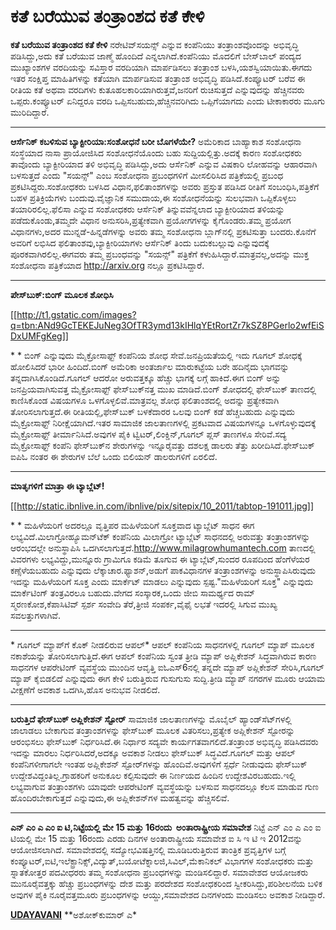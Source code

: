 * ಕತೆ ಬರೆಯುವ ತಂತ್ರಾಂಶದ ಕತೆ ಕೇಳಿ

 *ಕತೆ ಬರೆಯುವ ತಂತ್ರಾಂಶದ ಕತೆ ಕೇಳಿ*
 ನರೇಟಿವ್‌ಸಯನ್ಸ್ ಎನ್ನುವ ಕಂಪೆನಿಯು ತಂತ್ರಾಂಶವೊಂದನ್ನು ಅಭಿವೃದ್ಧಿ ಪಡಿಸಿದ್ದು,ಅದು
ಕತೆ ಬರೆಯುವ ಜಾಣ್ಮೆ ಹೊಂದಿದೆ ಎನ್ನಲಾಗಿದೆ.ಕಂಪೆನಿಯು ಮೊದಲಿಗೆ ಬೇಸ್‌ಬಾಲ್ ಪಂದ್ಯದ
ಮುಖ್ಯಾಂಶಗಳ ವರದಿಯನ್ನು ಸವಿಸ್ತಾರ ವರದಿಯಾಗಿ ಮಾರ್ಪಡಿಸಲು ತಂತ್ರಾಂಶ
ಬಳಸಿ,ಯಶಸ್ವಿಯಾಯಿತು.ಈಗದು ಇತರ ಸಂಕ್ಷಿಪ್ತ ಮಾಹಿತಿಗಳನ್ನು ಕತೆಯಾಗಿ ಮಾರ್ಪಡಿಸುವ
ತಂತ್ರಾಂಶ ಅಭಿವೃದ್ಧಿ ಪಡಿಸಿದೆ.ಕಂಪ್ಯೂಟರ್ ಬರೆವ ಈ ರೀತಿಯ ಕತೆ ಅಥವಾ ವರದಿಗಳು
ಕುತೂಹಲಕಾರಿಯಾಗಿರುತ್ತವೆ,ಜನರಿಗೆ ರುಚಿಸುತ್ತದೆ ಎನ್ನುವುದನ್ನು ಹೆಚ್ಚಿನವರು
ಒಪ್ಪರು.ಕಂಪ್ಯೂಟರ್ ಏನಿದ್ದರೂ ವರದಿ ಒಪ್ಪಿಸಬಹುದು,ಹೆಚ್ಚಿನವರಿಗಿದು ಒಪ್ಪಿಗೆಯಾಗದು
ಎಂದು ಟೀಕಾಕಾರರು ಮೂಗು ಮುರಿದಿದ್ದಾರೆ.
 -------------------------------------
 *ಆರ್ಸೆನಿಕ್ ಕಬಳಿಸುವ ಬ್ಯಾಕ್ಟೀರಿಯಾ:ಸಂಶೋಧನೆ ಬರೀ ಬೊಗಳೆಯೇ?*
 ಅಮೆರಿಕಾದ ಬಾಹ್ಯಾಕಾಶ ಸಂಶೋಧನಾ ಸಂಸ್ಥೆಯಾದ ನಾಸಾ ಪ್ರಾಯೋಜಿಸಿದ ಸಂಶೋಧನೆಯೊಂದು ಬಹು
ಸುದ್ದಿಯಲ್ಲಿತ್ತು.ಅದಕ್ಕೆ ಕಾರಣ ಸಂಶೋಧಕರು ತಾವೊಂದು ಬ್ಯಾಕ್ಟೀರಿಯಾದ ತಳಿ ಅಭಿವೃದ್ಧಿ
ಪಡಿಸಿದ್ದು,ಅದು ಆರ್ಸೆನಿಕ್ ಎನ್ನುವ ವಿಷಕಾರಿ ಲೋಹವನ್ನು ಆಹಾರವಾಗಿ ಬಳಸುತ್ತದೆ ಎಂದು
"ಸಯನ್ಸ್" ಎಂಬ ಸಂಶೋಧನಾ ಪ್ರಬಂಧಗಳಿಗೆ ಮೀಸಲಿರಿಸಿದ ಪತ್ರಿಕೆಯಲ್ಲಿ ಪ್ರಬಂಧ
ಪ್ರಕಟಿಸಿದ್ದರು.ಸಂಶೋಧಕರು ಬಳಸಿದ ವಿಧಾನ,ಫಲಿತಾಂಶಗಳನ್ನು ಅವರು ಪ್ರಸ್ತುತ ಪಡಿಸಿದ
ರೀತಿಗೆ ಸಂಬಂಧಿಸಿ,ಪತ್ರಿಕೆಗೆ ಬಹಳ ಪ್ರತಿಕ್ರಿಯೆಗಳು ಬಂದುವು.ವೈಜ್ಞಾನಿಕ ಸಮುದಾಯ,ಈ
ಸಂಶೋಧನೆಯನ್ನು ಸುಲಭವಾಗಿ ಒಪ್ಪಿಕೊಳ್ಳಲು ತಯಾರಿರಲಿಲ್ಲ.ಫೆಲಿಸಾ ಎನ್ನುವ ಸಂಶೋಧಕರು
ಆರ್ಸೆನಿಕ್ ತಿನ್ನುವವೆನ್ನಲಾದ ಬ್ಯಾಕ್ಟೀರಿಯಾದ ತಳಿಯನ್ನು ಪಡೆದುಕೊಂಡು,ತಮ್ಮದೇ ವಿಧಾನ
ಅನುಸರಿಸಿ,ಪ್ರತ್ಯೇಕವಾಗಿ ಪ್ರಯೋಗಗಳನ್ನು ಕೈಗೊಂಡರು.ತಮ್ಮ ಪ್ರಯೋಗ ವಿಧಾನಗಳು,ಅದರ
ಮುನ್ನಡೆ-ಹಿನ್ನಡೆಗಳನ್ನು ಅವರು ತಮ್ಮ ಸಂಶೋಧನಾ ಬ್ಲಾಗ್‌ನಲ್ಲಿ ಪ್ರಕಟಿಸುತ್ತಾ
ಬಂದರು.ಕೊನೆಗೆ ಅವರಿಗೆ ಲಭಿಸಿದ ಫಲಿತಾಂಶವು,ಬ್ಯಾಕ್ಟೀರಿಯಾಗಳು ಆರ್ಸೆನಿಕ್ ತಿಂದು
ಬದುಕಬಲ್ಲುವು ಎನ್ನುವುದಕ್ಕೆ ಪೂರಕವಾಗಿರಲಿಲ್ಲ.ಈಗವರು ತಮ್ಮ ಪ್ರಬಂಧವನ್ನು "ಸಯನ್ಸ್"
ಪತ್ರಿಕೆಗೆ ಕಳುಹಿಸಿದ್ದಾರೆ.ಮಾತ್ರವಲ್ಲ,ಅದನ್ನು ಮುಕ್ತ ಸಂಶೋಧನಾ ಪತ್ರಿಕೆಯಾದ
http://arxiv.org ನಲ್ಲೂ ಪ್ರಕಟಿಸಿದ್ದಾರೆ.
 ------------------------------------
 *ಪೇಸ್‌ಬುಕ್:ಬಿಂಗ್ ಮೂಲಕ ಶೋಧಿಸಿ*

[[http://t1.gstatic.com/images?q=tbn:ANd9GcTEKEJuNeg3OfTR3ymd13kIHlqYEtRortZr7kSZ8PGerlo2wfEiSDxUMFgKeg][[[http://t1.gstatic.com/images?q=tbn:ANd9GcTEKEJuNeg3OfTR3ymd13kIHlqYEtRortZr7kSZ8PGerlo2wfEiSDxUMFgKeg]]]]

*
*
 ಬಿಂಗ್ ಎನ್ನುವುದು ಮೈಕ್ರೋಸಾಫ್ಟ್ ಕಂಪೆನಿಯ ಶೋಧ ಸೇವೆ.ಜನಪ್ರಿಯತೆಯಲ್ಲಿ ಇದು ಗೂಗಲ್
ಶೋಧಕ್ಕೆ ಹೋಲಿಸಿದರೆ ಭಾರೀ ಹಿಂದಿದೆ.ಬಿಂಗ್ ಅಮೆರಿಕಾ ಅಂತರ್ಜಾಲ ಮಾರುಕಟ್ಟೆಯ ಬರೇ
ಹದಿನೈದು ಭಾಗವನ್ನು ತನ್ನದಾಗಿಸಿಕೊಂಡಿದೆ.ಗೂಗಲ್ ಆದರೋ ಅರುವತ್ತಕ್ಕೂ ಹೆಚ್ಚು ಭಾಗಕ್ಕೆ
ಲಗ್ಗೆ ಹಾಕಿದೆ.ಈಗ ಬಿಂಗ್ ಅನ್ನು ಜನಪ್ರಿಯವಾಗಿಸುವತ್ತ ಮೈಕ್ರೋಸಾಫ್ಟ್
ಫೇಸ್‌ಬುಕ್‌ನತ್ತ ಮುಖ ಮಾಡಿದೆ.ಬಿಂಗ್ ಶೋಧದಲ್ಲಿ ಫೇಸ್‌ಬುಕ್ ತಾಣದಲ್ಲಿ ಕಾಣಿಸಿಕೊಂಡ
ವಿಷಯಗಳೂ ಒಳಗೊಳ್ಳಲಿವೆ.ಮಾತ್ರವಲ್ಲ ಶೋಧ ಫಲಿತಾಂಶದಲ್ಲಿ ಅದನ್ನು ಪ್ರತ್ಯೇಕವಾಗಿ
ತೋರಿಸಲಾಗುತ್ತದೆ.ಈ ರೀತಿಯಲ್ಲಿ,ಫೇಸ್‌ಬುಕ್ ಬಳಕೆದಾರರ ಒಲವು ಬಿಂಗ್ ಕಡೆ ಹೆಚ್ಚಬಹುದು
ಎನ್ನುವುದು ಮೈಕ್ರೋಸಾಫ್ಟ್ ನಿರೀಕ್ಷೆಯಾಗಿದೆ.ಇತರ ಸಾಮಾಜಿಕ ಜಾಲತಾಣಗಳಲ್ಲಿ ಪ್ರಕಟವಾದ
ವಿಷಯಗಳನ್ನೂ ಒಳಗೊಳ್ಳುವುದಕ್ಕೆ ಮೈಕ್ರೋಸಾಫ್ಟ್ ತೀರ್ಮಾನಿಸಿದೆ.ಅವುಗಳ ಪೈಕಿ
ಟ್ವಿಟರ್,ಲಿಂಕ್ಡಿನ್,ಗೂಗಲ್ ಪ್ಲಸ್ ತಾಣಗಳೂ ಸೇರಿವೆ.ಸದ್ಯ ಮೈಕ್ರೋಸಾಫ್ಟ್ ಕಂಪೆನಿ
ಫೇಸ್‌ಬುಕ್‌ನ ಶೇರುಗಳನ್ನು ಇನ್ನೂರೈವತ್ತು ದಶಲಕ್ಷ ಡಾಲರು ತೆತ್ತು
ಖರೀದಿಸಿದೆ.ಫೇಸ್‌ಬುಕ್ ಐಪಿಓ ನಂತರ ಈ ಶೇರುಗಳ ಬೆಲೆ ಒಂದು ಬಿಲಿಯನ್ ಡಾಲರುಗಳಿಗೆ
ಏರಲಿದೆ.
 ---------------------------------------
 *ಮಾತೃಗಳಿಗೆ ಮಾತ್ರಾ ಈ ಟ್ಯಾಬ್ಲೆಟ್!*

[[http://static.ibnlive.in.com/ibnlive/pix/sitepix/10_2011/tabtop-191011.jpg][[[http://static.ibnlive.in.com/ibnlive/pix/sitepix/10_2011/tabtop-191011.jpg]]]]

*
*
 ಮಹಿಳೆಯರಿಗೆ ಅದರಲ್ಲೂ ವೃತ್ತಿಪರ ಮಹಿಳೆಯರಿಗೆ ಸೂಕ್ತವಾದ ಟ್ಯಾಬ್ಲೆಟ್ ಸಾಧನ ಈಗ
ಲಭ್ಯವಿದೆ.ಮಿಲಾಗ್ರೋಹ್ಯೂಮನ್‌ಟೆಕ್ ಕಂಪೆನಿಯ ಮಿಲಾಗ್ರೋ ಟ್ಯಾಬ್ಲೆಟ್ ಸಾಧನದಲ್ಲಿ
ಅರುವತ್ತು ತಂತ್ರಾಂಶಗಳನ್ನು ಆರಂಭದಲ್ಲೇ ಅನುಸ್ಥಾಪಿಸಿ
ಒದಗಿಸಲಾಗುತ್ತದೆ.http://www.milagrowhumantech.com ತಾಣದಲ್ಲಿ ವಿವರಗಳು
ಲಭ್ಯವಿದ್ದು,ಮುನ್ನೂರು ಗ್ರಾಮಿಗೂ ಕಡಿಮೆ ತೂಗುವ ಈ ಟ್ಯಾಬ್ಲೆಟ್,ಸುಂದರ ರೂಪದಿಂದ
ಹೆಂಗೆಳೆಯರ ಕಣ್ಸೆಳೆಯಬಹುದು ಎನ್ನುವುದು ಲೆಕ್ಕಾಚಾರ.ಫ್ಯಾಶನ್,ಅಡುಗೆ ಪಾಕವಿಧಾನಗಳ
ತಂತ್ರಾಂಶಗಳನ್ನು ಅನುಸ್ಥಾಪಿಸಿರುವುದು ಇದನ್ನು ಮಹಿಳೆಯರಿಗೆ ಸೂಕ್ತ ಎಂದು ಮಾರ್ಕೆಟ್
ಮಾಡಲು ಎನ್ನುವುದು ಸ್ಪಷ್ಟ."ಮಹಿಳೆಯರಿಗೆ ಸೂಕ್ತ" ಎನ್ನುವುದು ಮಾರ್ಕೆಟಿಂಗ್
ತಂತ್ರವಿರಲೂ ಬಹುದು.ವೇಗದ ಸಂಸ್ಕಾರಕ,ಒಂದು ಜೀಬಿ ಸಾಮರ್ಥ್ಯದ ರಾಮ್
ಸ್ಮರಣಕೋಶ,ಕೆಪಾಸಿಟಿವ್ ಸ್ಪರ್ಶ ಸಂವೇದಿ ತೆರೆ,ತ್ರೀಜಿ ಸಂಪರ್ಕ,ವೈಫೈ ಲಭತೆ ಇದರಲ್ಲಿ
ಸಿಗುವ ಮುಖ್ಯ ಸವಲತ್ತುಗಳಾಗಿವೆ.
 ---------------------------------------
 * ಗೂಗಲ್ ಮ್ಯಾಪ್‌ಗೆ ಕೊಕ್ ನೀಡಲಿರುವ ಆಪಲ್*
 ಆಪಲ್ ಕಂಪೆನಿಯ ಸಾಧನಗಳಲ್ಲಿ ಗೂಗಲ್ ಮ್ಯಾಪ್ ಮೂಲಕ ನಕಾಶೆಯನ್ನು ತೋರಿಸಲಾಗುತ್ತಿದೆ.ಈಗ
ಆಪಲ್ ಕಂಪೆನಿಯ ಸ್ವಂತ ತ್ರೀಡಿ ಮ್ಯಾಪ್ ಅಪ್ಲಿಕೇಶನ್ ಸಿದ್ಧವಾಗಿರುವ ಕಾರಣ ಸಾಧನಗಳ
ಆಪರೇಟಿಂಗ್ ವ್ಯವಸ್ಥೆಯ ಮುಂದಿನ ಆವೃತ್ತಿ ಐಓಎಸ್6ನಲ್ಲಿ ತನ್ನದೇ ಮ್ಯಾಪ್ ಅಪ್ಲಿಕೇಶನ್
ಸೇರಿಸಿ,ಗೂಗಲ್ ಮ್ಯಾಪ್ ಕೈಬಿಡಲಿದೆ ಎನ್ನುವುದು ಈಗ ಕೇಳಿ ಬರುತ್ತಿರುವ ಗುಸುಗುಸು
ಸುದ್ದಿ.ತ್ರೀಡಿ ಮ್ಯಾಪ್ ನಗರಗಳ ಮೂರು ಆಯಾಮ ವೀಕ್ಷಣೆಗೆ ಅವಕಾಶ ಒದಗಿಸಿ,ಹೊಸ ಅನುಭವ
ನೀಡಲಿದೆ.
 -----------------------------------------
 *ಬರುತ್ತಿದೆ ಫೇಸ್‌ಬುಕ್ ಅಪ್ಲಿಕೇಶನ್ ಸ್ಟೋರ್*
 ಸಾಮಾಜಿಕ ಜಾಲತಾಣಗಳನ್ನು ಮೊಬೈಲ್ ಹ್ಯಾಂಡ್‌ಸೆಟ್‌ಗಳಲ್ಲಿ ಜಾಲಾಡಲು ಬೇಕಾಗುವ
ತಂತ್ರಾಂಶಗಳನ್ನು ಫೇಸ್‌ಬುಕ್ ಮೂಲಕ ವಿತರಿಸಲು,ಪ್ರತ್ಯೇಕ ಅಪ್ಲಿಕೇಶನ್ ಸ್ಟೋರನ್ನು
ಆರಂಭಿಸಲು ಫೇಸ್‌ಬುಕ್ ನಿರ್ಧರಿಸಿದೆ.ಈ ನಿರ್ಧಾರ ಸದ್ಯವೇ ಕಾರ್ಯಗತವಾಗಲಿದೆ.ತಂತ್ರಾಂಶ
ಅಭಿವೃದ್ಧಿ ಪಡಿಸಿದವರು ಇದನ್ನು ಮಾರಲು ನಿರ್ಧರಿಸಿದರೆ,ಅದಕ್ಕೂ ಅವಕಾಶ ನೀಡಲು
ಫೇಸ್‌ಬುಕ್ ಸಿದ್ಧವಿದೆ.ಗೂಗಲ್ ಮತ್ತು ಆಪಲ್ ಕಂಪೆನಿಗಳೀಗಾಗಲೇ ಇಂತಹ ಅಪ್ಲಿಕೇಶನ್
ಸ್ಟೋರ್‌ಗಳನ್ನು ಹೊಂದಿವೆ.ಅವುಗಳಿಗೆ ಸ್ಪರ್ಧೆ ನೀಡುವುದು ಫೇಸ್‌ಬುಕ್
ಉದ್ದೇಶವಿದ್ದಂತಿಲ್ಲ.ಗ್ರಾಹಕರಿಗೆ ಅನುಕೂಲ ಕಲ್ಪಿಸುವುದೇ ಈ ನಿರ್ಣಯದ ಹಿಂದಿನ
ಉದ್ದೇಶವಿರಬಹುದು.ಇಲ್ಲಿ ಲಭ್ಯವಾಗುವ ತಂತ್ರಾಂಶಗಳು ಯಾವುದೇ ಆಪರೇಟಿಂಗ್
ವ್ಯವಸ್ಥೆಯನ್ನು ಬಳಸುವ ಸಾಧನದಲ್ಲೂ ಕೆಲಸ ಮಾಡುವ ಗುಣ ಹೊಂದಿರಬೇಕಾಗುತ್ತದೆ
ಎನ್ನುವುದು,ಈ ಅಪ್ಲಿಕೇಶನ್‌ಗಳ ಮಹತ್ವವನ್ನು ಹೆಚ್ಚಿಸಲಿವೆ.
 ---------------------------------------
 *ಎನ್ ಎಂ ಎ ಎಂ ಐ ಟಿ,ನಿಟ್ಟೆಯಲ್ಲಿ ಮೇ 15 ಮತ್ತು 16ರಂದು  ಅಂತಾರಾಷ್ಟ್ರೀಯ ಸಮಾವೇಶ*
 ನಿಟ್ಟೆ ಎನ್ ಎಂ ಎ ಎಂ ಐ ಟಿಯಲ್ಲಿ ಮೇ 15 ಮತ್ತು 16ರಂದು ಎರಡು ದಿನಗಳ
ಅಂತಾರಾಷ್ಟ್ರೀಯ ಸಮಾವೇಶ ಐ ಸಿ ಇ ಟಿ ಇ 2012ವನ್ನು ಆಯೋಜಿಸಲಾಗಿದೆ. ಸಮಾವೇಶದಲ್ಲಿ
ಸದ್ಯೋಭವಿಷತ್ತಿನಲ್ಲಿ ಮೂಡಿಬರುತ್ತಿರುವ ತಾಂತ್ರಿಕ ಪ್ರವೃತ್ತಿಗಳ ಬಗ್ಗೆ
ಕಂಪ್ಯೂಟರ್,ಐಟಿ,ಇಲೆಕ್ಟ್ರಾನಿಕ್ಸ್,ವಿದ್ಯುತ್,ಬಯೋಟೆಕ್ನಾಲಜಿ,ಸಿವಿಲ್,ಮೆಕಾನಿಕಲ್
ವಿಭಾಗಗಳ ಸಂಶೋಧಕರು ಮತ್ತು ಸ್ನಾತಕೋತ್ತರ ಪದವೀಧರರು ತಮ್ಮ ಸಂಶೋಧನಾ ಪ್ರಬಂಧಗಳನ್ನು
ಮಂಡಿಸಲಿದ್ದಾರೆ. ಸಮಾವೇಶದ ಆಯೋಜಕರು ಮುನೂರೈವತ್ತಕ್ಕು ಹೆಚ್ಚು ಪ್ರಬಂಧಗಳನ್ನು ದೇಶ
ಮತ್ತು ಪರದೇಶದ ಸಂಶೋಧಕರಿಂದ ಸ್ವೀಕರಿಸಿದ್ದು,ಪರಿಶೀಲನೆಯ ಬಳಿಕ ಅವುಗಳ ಪೈಕಿ
ನೂರೈವತ್ತಮೂರು ಪ್ರಬಂಧಗಳನ್ನು ಆಯ್ದು,ಸಮಾವೇಶದ ದಿನಗಳಂದು ಮಂಡಿಸಲು ಅವಕಾಶ
ನೀಡಿದ್ದಾರೆ.

*[[http://epaper.udayavani.com/PDF/MANIPAL/2012-05-14/man14051206m.pdf][UDAYAVANI]]*
 **ಅಶೋಕ್‌ಕುಮಾರ್ ಎ*
